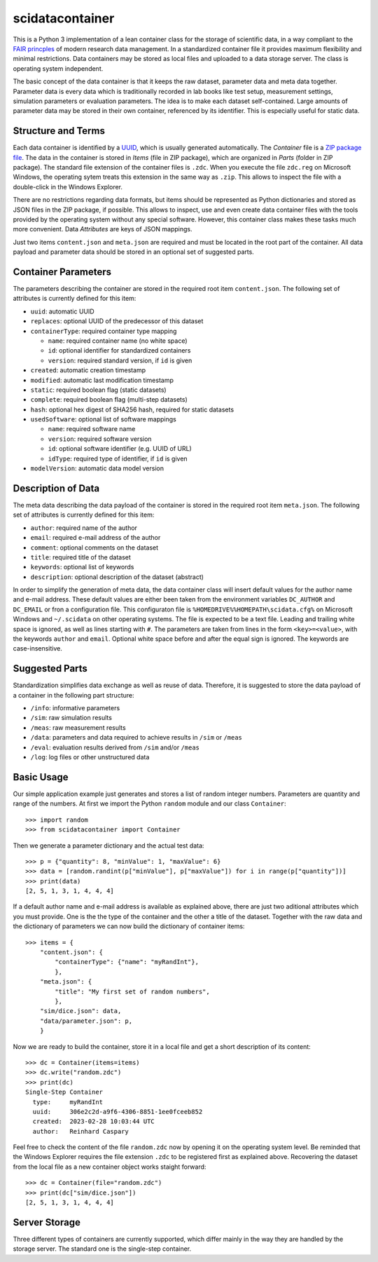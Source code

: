 scidatacontainer
================

This is a Python 3 implementation of a lean container class for the
storage of scientific data, in a way compliant to the `FAIR
princples <https://en.wikipedia.org/wiki/FAIR_data>`__ of modern
research data management. In a standardized container file it provides
maximum flexibility and minimal restrictions. Data containers may be
stored as local files and uploaded to a data storage server. The class
is operating system independent.

The basic concept of the data container is that it keeps the raw
dataset, parameter data and meta data together. Parameter data is every
data which is traditionally recorded in lab books like test setup,
measurement settings, simulation parameters or evaluation parameters.
The idea is to make each dataset self-contained. Large amounts of
parameter data may be stored in their own container, referenced by its
identifier. This is especially useful for static data.

Structure and Terms
-------------------

Each data container is identified by a
`UUID <https://en.wikipedia.org/wiki/Universally_unique_identifier>`__,
which is usually generated automatically. The *Container* file is a `ZIP
package file <https://en.wikipedia.org/wiki/ZIP_(file_format)>`__. The
data in the container is stored in *Items* (file in ZIP package), which
are organized in *Parts* (folder in ZIP package). The standard file
extension of the container files is ``.zdc``. When you execute the file
``zdc.reg`` on Microsoft Windows, the operating sytem treats this
extension in the same way as ``.zip``. This allows to inspect the file
with a double-click in the Windows Explorer.

There are no restrictions regarding data formats, but items should be
represented as Python dictionaries and stored as JSON files in the ZIP
package, if possible. This allows to inspect, use and even create data
container files with the tools provided by the operating system without
any special software. However, this container class makes these tasks
much more convenient. Data *Attributes* are keys of JSON mappings.

Just two items ``content.json`` and ``meta.json`` are required and must
be located in the root part of the container. All data payload and
parameter data should be stored in an optional set of suggested parts.

Container Parameters
--------------------

The parameters describing the container are stored in the required root
item ``content.json``. The following set of attributes is currently
defined for this item:

-  ``uuid``: automatic UUID
-  ``replaces``: optional UUID of the predecessor of this dataset
-  ``containerType``: required container type mapping

   -  ``name``: required container name (no white space)
   -  ``id``: optional identifier for standardized containers
   -  ``version``: required standard version, if ``id`` is given

-  ``created``: automatic creation timestamp
-  ``modified``: automatic last modification timestamp
-  ``static``: required boolean flag (static datasets)
-  ``complete``: required boolean flag (multi-step datasets)
-  ``hash``: optional hex digest of SHA256 hash, required for static
   datasets
-  ``usedSoftware``: optional list of software mappings

   -  ``name``: required software name
   -  ``version``: required software version
   -  ``id``: optional software identifier (e.g. UUID of URL)
   -  ``idType``: required type of identifier, if ``id`` is given

-  ``modelVersion``: automatic data model version

Description of Data
-------------------

The meta data describing the data payload of the container is stored in
the required root item ``meta.json``. The following set of attributes is
currently defined for this item:

-  ``author``: required name of the author
-  ``email``: required e-mail address of the author
-  ``comment``: optional comments on the dataset
-  ``title``: required title of the dataset
-  ``keywords``: optional list of keywords
-  ``description``: optional description of the dataset (abstract)

In order to simplify the generation of meta data, the data container
class will insert default values for the author name and e-mail address.
These default values are either been taken from the environment
variables ``DC_AUTHOR`` and ``DC_EMAIL`` or fron a configuration file.
This configuraton file is ``%HOMEDRIVE%%HOMEPATH\scidata.cfg%`` on
Microsoft Windows and ``~/.scidata`` on other operating systems. The
file is expected to be a text file. Leading and trailing white space is
ignored, as well as lines starting with ``#``. The parameters are taken
from lines in the form ``<key>=<value>``, with the keywords ``author``
and ``email``. Optional white space before and after the equal sign is
ignored. The keywords are case-insensitive.

Suggested Parts
---------------

Standardization simplifies data exchange as well as reuse of data.
Therefore, it is suggested to store the data payload of a container in
the following part structure:

-  ``/info``: informative parameters
-  ``/sim``: raw simulation results
-  ``/meas``: raw measurement results
-  ``/data``: parameters and data required to achieve results in
   ``/sim`` or ``/meas``
-  ``/eval``: evaluation results derived from ``/sim`` and/or ``/meas``
-  ``/log``: log files or other unstructured data

Basic Usage
-----------

Our simple application example just generates and stores a list of
random integer numbers. Parameters are quantity and range of the
numbers. At first we import the Python ``random`` module and our class
``Container``:

::

   >>> import random
   >>> from scidatacontainer import Container

Then we generate a parameter dictionary and the actual test data:

::

   >>> p = {"quantity": 8, "minValue": 1, "maxValue": 6}
   >>> data = [random.randint(p["minValue"], p["maxValue"]) for i in range(p["quantity"])]
   >>> print(data)
   [2, 5, 1, 3, 1, 4, 4, 4]

If a default author name and e-mail address is available as explained
above, there are just two aditional attributes which you must provide.
One is the the type of the container and the other a title of the
dataset. Together with the raw data and the dictionary of parameters we
can now build the dictionary of container items:

::

   >>> items = {
       "content.json": {
           "containerType": {"name": "myRandInt"},
           },
       "meta.json": {
           "title": "My first set of random numbers",
           },
       "sim/dice.json": data,
       "data/parameter.json": p,
       }

Now we are ready to build the container, store it in a local file and
get a short description of its content:

::

   >>> dc = Container(items=items)
   >>> dc.write("random.zdc")
   >>> print(dc)
   Single-Step Container
     type:     myRandInt
     uuid:     306e2c2d-a9f6-4306-8851-1ee0fceeb852
     created:  2023-02-28 10:03:44 UTC
     author:   Reinhard Caspary

Feel free to check the content of the file ``random.zdc`` now by opening
it on the operating system level. Be reminded that the Windows Explorer
requires the file extension ``.zdc`` to be registered first as explained
above. Recovering the dataset from the local file as a new container
object works staight forward:

::

   >>> dc = Container(file="random.zdc")
   >>> print(dc["sim/dice.json"])
   [2, 5, 1, 3, 1, 4, 4, 4]

Server Storage
--------------

Three different types of containers are currently supported, which
differ mainly in the way they are handled by the storage server. The
standard one is the single-step container.
